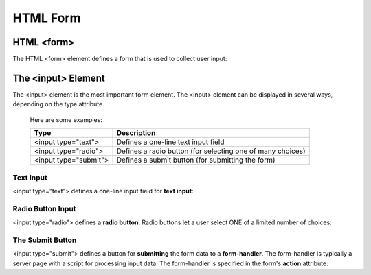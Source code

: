 
------------
HTML Form
------------


HTML <form>
-------------
The HTML <form> element defines a form that is used to collect user input:

.. code-block:: html
   :linenos:

    <!DOCTYPE html>
    <html>
        <body>
            <h2>HTML Forms</h2>

            <form action="/action_page.php">
                
                First name: <br>
                <input type="text" name="firstname" value="Mickey"> <br>

                Last name:<br>
                <input type="text" name="lastname" value="Mouse"><br>

                <input type="submit" value="Submit">

            </form> 

            <p>
                If you click the "Submit" button, the form-data will be sent to a page called "/action_page.php".
            </p>

        </body>
    </html>


The <input> Element
-------------------
The <input> element is the most important form element.
The <input> element can be displayed in several ways, depending on the type attribute.

    Here are some examples:

    +------------------------+--------------------------------------------------------------+
    | Type                   | Description                                                  |  
    +========================+==============================================================+
    | <input type="text">    | Defines a one-line text input field                          |
    +------------------------+--------------------------------------------------------------+
    | <input type="radio">   | Defines a radio button (for selecting one of many choices)   |
    +------------------------+--------------------------------------------------------------+
    | <input type="submit">  | Defines a submit button (for submitting the form)            |
    +------------------------+--------------------------------------------------------------+


Text Input
^^^^^^^^^^
<input type="text"> defines a one-line input field for **text input**:

.. code-block:: html
   :linenos:

    <!DOCTYPE html>
    <html>
        <head>
            <title> HTML text Input Element </title>
        </head>
        <body>

            <form>
                First name:<br>
                <input type="text" name="firstname"><br>
            
                Last name:<br>
                <input type="text" name="lastname">
            </form>

        </body>
    </html>



Radio Button Input
^^^^^^^^^^^^^^^^^^
<input type="radio"> defines a **radio button**.
Radio buttons let a user select ONE of a limited number of choices:

.. code-block:: html
   :linenos:

    <!DOCTYPE html>
    <html>
        <head>
            <title> HTML Radio Button Input Element </title>
        </head>
        <body>

            <form>
                <input type="radio" name="gender" value="male" checked> Male<br>
                <input type="radio" name="gender" value="female"> Female<br>
                <input type="radio" name="gender" value="other"> Other
            </form>

        </body>
    </html>


The Submit Button
^^^^^^^^^^^^^^^^^
<input type="submit"> defines a button for **submitting** the form data to a **form-handler**.
The form-handler is typically a server page with a script for processing input data.
The form-handler is specified in the form's **action** attribute:


.. code-block:: html
   :linenos:

    <!DOCTYPE html>
    <html>
        <head>
            <title> HTML Radio Button Input Element </title>
        </head>
        <body>

            <form action="/action_page.php">
                
                First name:<br>
                <input type="text" name="firstname" value="Mickey"><br>
                
                Last name:<br>
                <input type="text" name="lastname" value="Mouse"><br>

                <input type="submit" value="Submit">

            </form>

        </body>
    </html>
